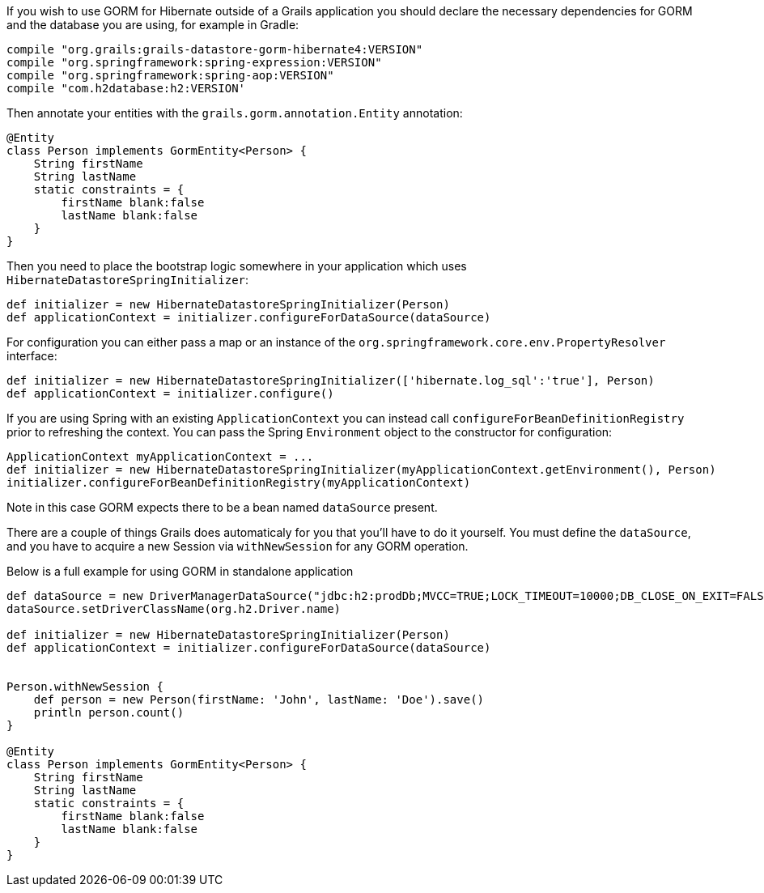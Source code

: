 If you wish to use GORM for Hibernate outside of a Grails application you should declare the necessary dependencies for GORM and the database you are using, for example in Gradle:

[source,groovy]
----
compile "org.grails:grails-datastore-gorm-hibernate4:VERSION"
compile "org.springframework:spring-expression:VERSION"
compile "org.springframework:spring-aop:VERSION"
compile "com.h2database:h2:VERSION'

----

Then annotate your entities with the `grails.gorm.annotation.Entity` annotation:

[source,groovy]
----
@Entity
class Person implements GormEntity<Person> {
    String firstName
    String lastName
    static constraints = {
        firstName blank:false
        lastName blank:false
    }
}
----

Then you need to place the bootstrap logic somewhere in your application which uses `HibernateDatastoreSpringInitializer`:

[source,groovy]
----
def initializer = new HibernateDatastoreSpringInitializer(Person)
def applicationContext = initializer.configureForDataSource(dataSource)

----

For configuration you can either pass a map or an instance of the `org.springframework.core.env.PropertyResolver` interface:

[source,groovy]
----
def initializer = new HibernateDatastoreSpringInitializer(['hibernate.log_sql':'true'], Person)
def applicationContext = initializer.configure()

----

If you are using Spring with an existing `ApplicationContext` you can instead call `configureForBeanDefinitionRegistry` prior to refreshing the context. You can pass the Spring `Environment` object to the constructor for configuration:

[source,groovy]
----
ApplicationContext myApplicationContext = ...
def initializer = new HibernateDatastoreSpringInitializer(myApplicationContext.getEnvironment(), Person)
initializer.configureForBeanDefinitionRegistry(myApplicationContext)

----

Note in this case GORM expects there to be a bean named `dataSource` present.

There are a couple of things Grails does automaticaly for you that you'll have to do it yourself.
You must define the `dataSource`, and you have to acquire a new Session via `withNewSession` for any GORM operation.

Below is a full example for using GORM in standalone application

[source,groovy]
----
def dataSource = new DriverManagerDataSource("jdbc:h2:prodDb;MVCC=TRUE;LOCK_TIMEOUT=10000;DB_CLOSE_ON_EXIT=FALSE", 'sa', '')
dataSource.setDriverClassName(org.h2.Driver.name)

def initializer = new HibernateDatastoreSpringInitializer(Person)
def applicationContext = initializer.configureForDataSource(dataSource)


Person.withNewSession {
    def person = new Person(firstName: 'John', lastName: 'Doe').save()
    println person.count()
}

@Entity
class Person implements GormEntity<Person> {
    String firstName
    String lastName
    static constraints = {
        firstName blank:false
        lastName blank:false
    }
}

----